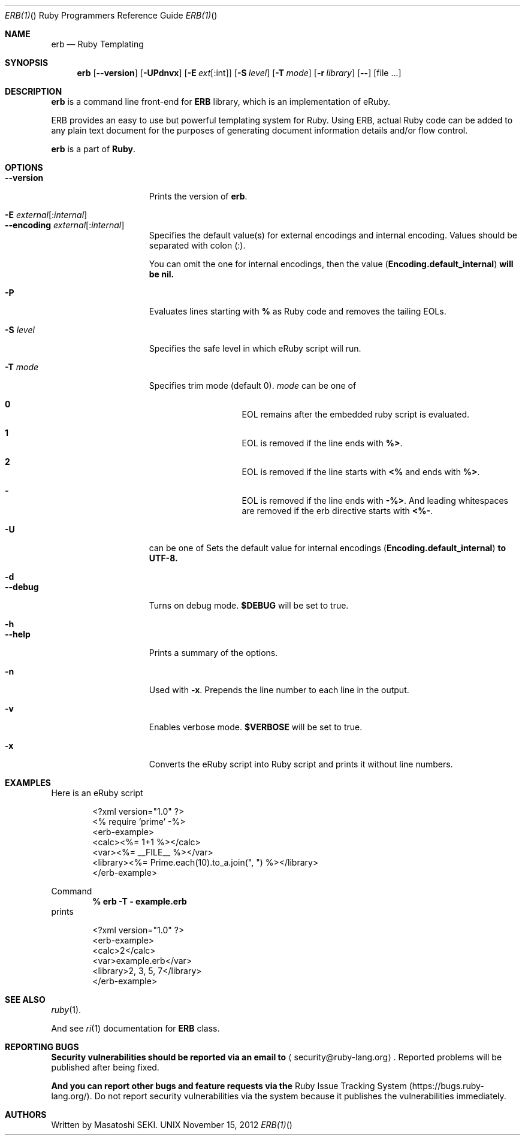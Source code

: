 .\"Ruby is copyrighted by Yukihiro Matsumoto <matz@netlab.jp>.
.Dd November 15, 2012
.Dt ERB(1) "" "Ruby Programmers Reference Guide"
.Os UNIX
.Sh NAME
.Nm erb
.Nd Ruby Templating
.Sh SYNOPSIS
.Nm
.Op Fl -version
.Op Fl UPdnvx
.Op Fl E Ar ext Ns Op Ns : Ns int
.Op Fl S Ar level
.Op Fl T Ar mode
.Op Fl r Ar library
.Op Fl -
.Op file ...
.Pp
.Sh DESCRIPTION
.Nm
is a command line front-end for
.Li "ERB"
library, which is an implementation of eRuby.
.Pp
ERB provides an easy to use but powerful templating system for Ruby.
Using ERB, actual Ruby code can be added to any plain text document for the
purposes of generating document information details and/or flow control.
.Pp
.Nm
is a part of
.Nm Ruby .
.Pp
.Sh OPTIONS
.Bl -tag -width "1234567890123" -compact
.Pp
.It Fl -version
Prints the version of
.Nm .
.Pp
.It Fl E Ar external Ns Op : Ns Ar internal
.It Fl -encoding Ar external Ns Op : Ns Ar internal
Specifies the default value(s) for external encodings and internal encoding. Values should be separated with colon (:).
.Pp
You can omit the one for internal encodings, then the value
.Pf ( Li "Encoding.default_internal" ) will be nil.
.Pp
.It Fl P
Evaluates lines starting with
.Li "%"
as Ruby code and removes the tailing EOLs.
.Pp
.It Fl S Ar level
Specifies the safe level in which eRuby script will run.
.Pp
.It Fl T Ar mode
Specifies trim mode (default 0).
.Ar mode
can be one of
.Bl -hang -offset indent
.It Sy 0
EOL remains after the embedded ruby script is evaluated.
.Pp
.It Sy 1
EOL is removed if the line ends with
.Li "%>" .
.Pp
.It Sy 2
EOL is removed if the line starts with
.Li "<%"
and ends with
.Li "%>" .
.Pp
.It Sy -
EOL is removed if the line ends with
.Li "-%>" .
And leading whitespaces are removed if the erb directive starts with
.Li "<%-" .
.Pp
.El
.Pp
.It Fl U
can be one of
Sets the default value for internal encodings
.Pf ( Li "Encoding.default_internal" ) to UTF-8.
.Pp
.It Fl d
.It Fl -debug
Turns on debug mode.
.Li "$DEBUG"
will be set to true.
.Pp
.It Fl h
.It Fl -help
Prints a summary of the options.
.Pp
.It Fl n
Used with
.Fl x .
Prepends the line number to each line in the output.
.Pp
.It Fl v
Enables verbose mode.
.Li "$VERBOSE"
will be set to true.
.Pp
.It Fl x
Converts the eRuby script into Ruby script and prints it without line numbers.
.Pp
.El
.Pp
.Sh EXAMPLES
Here is an eRuby script
.Bd -literal -offset indent
<?xml version="1.0" ?>
<% require 'prime' -%>
<erb-example>
  <calc><%= 1+1 %></calc>
  <var><%= __FILE__ %></var>
  <library><%= Prime.each(10).to_a.join(", ") %></library>
</erb-example>
.Ed
.Pp
Command
.Dl "% erb -T - example.erb"
prints
.Bd -literal -offset indent
<?xml version="1.0" ?>
<erb-example>
  <calc>2</calc>
  <var>example.erb</var>
  <library>2, 3, 5, 7</library>
</erb-example>
.Ed
.Pp
.Sh SEE ALSO
.Xr ruby 1 .
.Pp
And see
.Xr ri 1
documentation for
.Li "ERB"
class.
.Pp
.Sh REPORTING BUGS
.Bl -bullet
.Li Security vulnerabilities should be reported via an email to
.Aq security@ruby-lang.org .
Reported problems will be published after being fixed.
.Pp
.Li And you can report other bugs and feature requests via the
Ruby Issue Tracking System
.Pq Lk https://bugs.ruby-lang.org/ .
Do not report security vulnerabilities
via the system because it publishes the vulnerabilities immediately.
.El
.Sh AUTHORS
Written by Masatoshi SEKI.
